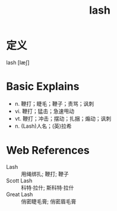 #+title: lash
#+roam_tags:英语单词

* 定义
  
lash [læʃ]

* Basic Explains
- n. 鞭打；睫毛；鞭子；责骂；讽刺
- vi. 鞭打；猛击；急速甩动
- vt. 鞭打；冲击；摆动；扎捆；煽动；讽刺
- n. (Lash)人名；(英)拉希

* Web References
- Lash :: 用绳绑扎; 鞭打; 鞭子
- Scott Lash :: 科特·拉什; 斯科特·拉什
- Great Lash :: 俏密睫毛膏; 俏密眉毛膏
